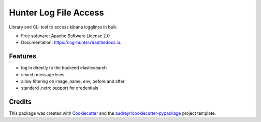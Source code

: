 ======================
Hunter Log File Access
======================



Library and CLI tool to access kibana logglines in bulk.


* Free software: Apache Software License 2.0
* Documentation: https://log-hunter.readthedocs.io.


Features
--------

* log in directly to the backend elasticsearch
* search message lines
* allow filtering on image_name, env, before and after
* standard .netrc support for credentials

Credits
---------

This package was created with Cookiecutter_ and the `audreyr/cookiecutter-pypackage`_ project template.

.. _Cookiecutter: https://github.com/audreyr/cookiecutter
.. _`audreyr/cookiecutter-pypackage`: https://github.com/audreyr/cookiecutter-pypackage

